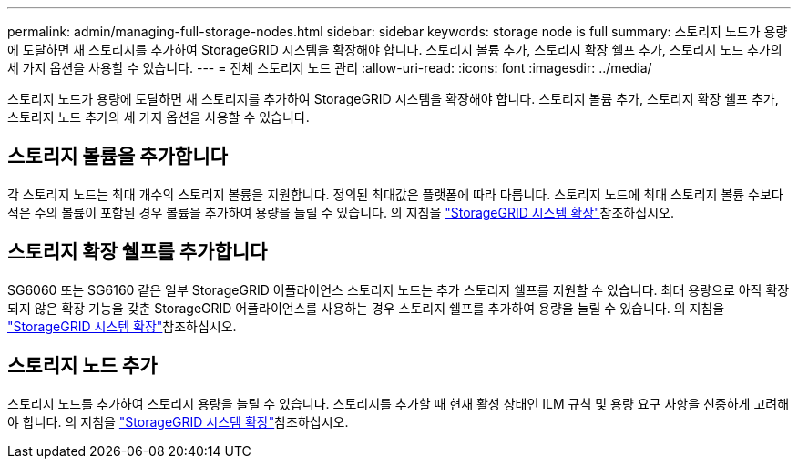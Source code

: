 ---
permalink: admin/managing-full-storage-nodes.html 
sidebar: sidebar 
keywords: storage node is full 
summary: 스토리지 노드가 용량에 도달하면 새 스토리지를 추가하여 StorageGRID 시스템을 확장해야 합니다. 스토리지 볼륨 추가, 스토리지 확장 쉘프 추가, 스토리지 노드 추가의 세 가지 옵션을 사용할 수 있습니다. 
---
= 전체 스토리지 노드 관리
:allow-uri-read: 
:icons: font
:imagesdir: ../media/


[role="lead"]
스토리지 노드가 용량에 도달하면 새 스토리지를 추가하여 StorageGRID 시스템을 확장해야 합니다. 스토리지 볼륨 추가, 스토리지 확장 쉘프 추가, 스토리지 노드 추가의 세 가지 옵션을 사용할 수 있습니다.



== 스토리지 볼륨을 추가합니다

각 스토리지 노드는 최대 개수의 스토리지 볼륨을 지원합니다. 정의된 최대값은 플랫폼에 따라 다릅니다. 스토리지 노드에 최대 스토리지 볼륨 수보다 적은 수의 볼륨이 포함된 경우 볼륨을 추가하여 용량을 늘릴 수 있습니다. 의 지침을 link:../expand/index.html["StorageGRID 시스템 확장"]참조하십시오.



== 스토리지 확장 쉘프를 추가합니다

SG6060 또는 SG6160 같은 일부 StorageGRID 어플라이언스 스토리지 노드는 추가 스토리지 쉘프를 지원할 수 있습니다. 최대 용량으로 아직 확장되지 않은 확장 기능을 갖춘 StorageGRID 어플라이언스를 사용하는 경우 스토리지 쉘프를 추가하여 용량을 늘릴 수 있습니다. 의 지침을 link:../expand/index.html["StorageGRID 시스템 확장"]참조하십시오.



== 스토리지 노드 추가

스토리지 노드를 추가하여 스토리지 용량을 늘릴 수 있습니다. 스토리지를 추가할 때 현재 활성 상태인 ILM 규칙 및 용량 요구 사항을 신중하게 고려해야 합니다. 의 지침을 link:../expand/index.html["StorageGRID 시스템 확장"]참조하십시오.

